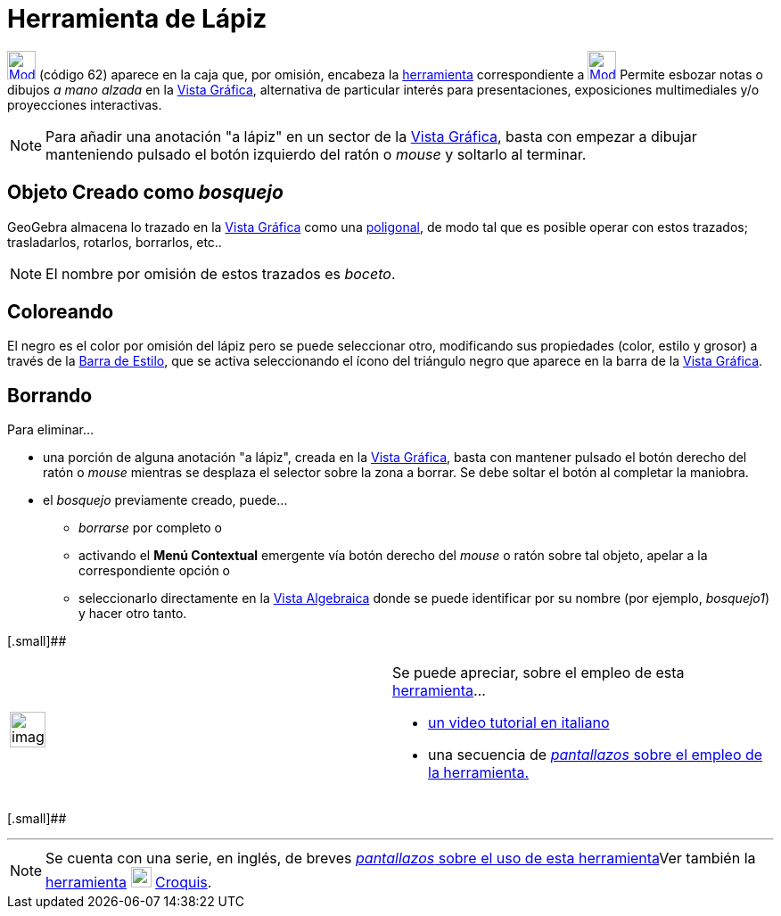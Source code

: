 = Herramienta de Lápiz
:page-en: tools/Pen_Tool
ifdef::env-github[:imagesdir: /es/modules/ROOT/assets/images]

xref:/Incorporaciones.adoc[image:32px-Mode_pen.svg.png[Mode pen.svg,width=32,height=32]] [.small]#(código 62)# aparece
en la caja que, por omisión, encabeza la xref:/Incorporaciones.adoc[herramienta] correspondiente a
xref:/tools/Texto.adoc[image:32px-Mode_text.svg.png[Mode text.svg,width=32,height=32]] Permite esbozar notas o dibujos
_a mano alzada_ en la xref:/Vista_Gráfica.adoc[Vista Gráfica], alternativa de particular interés para presentaciones,
exposiciones multimediales y/o proyecciones interactivas.

[NOTE]
====

Para añadir una anotación "a lápiz" en un sector de la xref:/Vista_Gráfica.adoc[Vista Gráfica], basta con empezar a
dibujar manteniendo pulsado el botón izquierdo del ratón o _mouse_ y soltarlo al terminar.

====

== Objeto Creado como _bosquejo_

GeoGebra almacena lo trazado en la xref:/Vista_Gráfica.adoc[Vista Gráfica] como una
xref:/commands/Poligonal.adoc[poligonal], de modo tal que es posible operar con estos trazados; trasladarlos, rotarlos,
borrarlos, etc..

[NOTE]
====

El nombre por omisión de estos trazados es _boceto_.

====

== Coloreando

El negro es el color por omisión del lápiz pero se puede seleccionar otro, modificando sus propiedades (color, estilo y
grosor) a través de la xref:/Vistas.adoc[Barra de Estilo], que se activa seleccionando el ícono del triángulo negro que
aparece en la barra de la xref:/Vista_Gráfica.adoc[Vista Gráfica].

== Borrando

Para eliminar...

* una porción de alguna anotación "a lápiz", creada en la xref:/Vista_Gráfica.adoc[Vista Gráfica], basta con mantener
pulsado el botón derecho del ratón o _mouse_ mientras se desplaza el selector sobre la zona a borrar. Se debe soltar el
botón al completar la maniobra.
* el _bosquejo_ previamente creado, puede...
** _borrarse_ por completo o
** activando el *Menú Contextual* emergente vía botón derecho del _mouse_ o ratón sobre tal objeto, apelar a la
correspondiente opción o
** seleccionarlo directamente en la xref:/Vista_Algebraica.adoc[Vista Algebraica] donde se puede identificar por su
nombre (por ejemplo, _bosquejo1_) y hacer otro tanto.

[.small]##

[width="100%",cols="50%,50%",]
|===
a|
image:Ambox_content.png[image,width=40,height=40]

a|
Se puede apreciar, sobre el empleo de esta xref:/Herramientas.adoc[herramienta]...

* http://www.youtube.com/watch?v=sGODNsxByAU[un video tutorial en italiano]
* una secuencia de http://lokar.fmf.uni-lj.si/www/GeoGebra4/Graphics/pen_tool/pen_tool.htm[_pantallazos_ sobre el empleo
de la herramienta.]

|===

[.small]##

'''''

[NOTE]
====

Se cuenta con una serie, en inglés, de breves
http://lokar.fmf.uni-lj.si/www/GeoGebra4/GG_Graphics/Pen_tool.htm[_pantallazos_ sobre el uso de esta herramienta]Ver
también la xref:/Herramientas.adoc[herramienta] xref:/tools/Croquis.adoc[image:23px-Mode_freehandshape.svg.png[Mode
freehandshape.svg,width=23,height=23]] xref:/tools/Croquis.adoc[Croquis].

====
